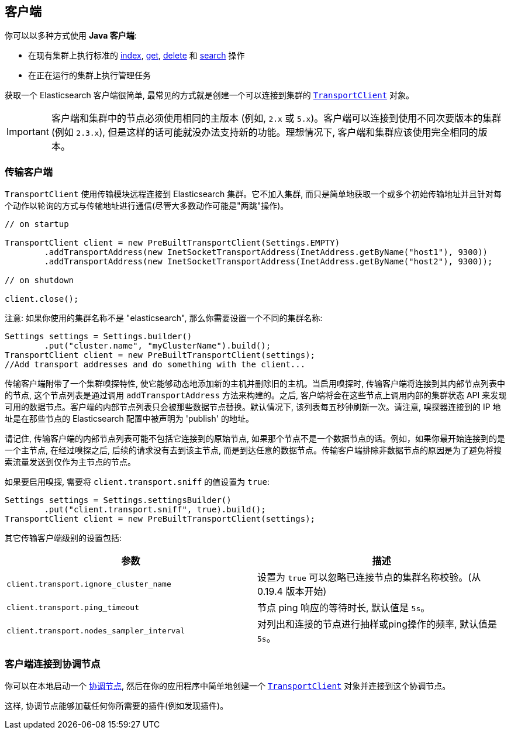 [[client]]
== 客户端

你可以以多种方式使用 *Java 客户端*:

* 在现有集群上执行标准的 <<java-docs-index,index>>, <<java-docs-get,get>>,
  <<java-docs-delete,delete>> 和 <<java-search,search>> 操作
* 在正在运行的集群上执行管理任务

获取一个 Elasticsearch 客户端很简单, 最常见的方式就是创建一个可以连接到集群的 <<transport-client,`TransportClient`>> 对象。

[IMPORTANT]
==============================

客户端和集群中的节点必须使用相同的主版本 (例如, `2.x` 或 `5.x`)。客户端可以连接到使用不同次要版本的集群 (例如 `2.3.x`), 但是这样的话可能就没办法支持新的功能。理想情况下, 客户端和集群应该使用完全相同的版本。

==============================


[[transport-client]]
=== 传输客户端

`TransportClient` 使用传输模块远程连接到 Elasticsearch 集群。它不加入集群, 而只是简单地获取一个或多个初始传输地址并且针对每个动作以轮询的方式与传输地址进行通信(尽管大多数动作可能是"两跳"操作)。

[source,java]
--------------------------------------------------
// on startup

TransportClient client = new PreBuiltTransportClient(Settings.EMPTY)
        .addTransportAddress(new InetSocketTransportAddress(InetAddress.getByName("host1"), 9300))
        .addTransportAddress(new InetSocketTransportAddress(InetAddress.getByName("host2"), 9300));

// on shutdown

client.close();
--------------------------------------------------

注意: 如果你使用的集群名称不是 "elasticsearch", 那么你需要设置一个不同的集群名称:

[source,java]
--------------------------------------------------
Settings settings = Settings.builder()
        .put("cluster.name", "myClusterName").build();
TransportClient client = new PreBuiltTransportClient(settings);
//Add transport addresses and do something with the client...
--------------------------------------------------

传输客户端附带了一个集群嗅探特性, 使它能够动态地添加新的主机并删除旧的主机。当启用嗅探时, 传输客户端将连接到其内部节点列表中的节点, 这个节点列表是通过调用 `addTransportAddress` 方法来构建的。之后, 客户端将会在这些节点上调用内部的集群状态 API
来发现可用的数据节点。客户端的内部节点列表只会被那些数据节点替换。默认情况下, 该列表每五秒钟刷新一次。请注意, 嗅探器连接到的 IP 地址是在那些节点的 Elasticsearch 配置中被声明为 'publish' 的地址。

请记住, 传输客户端的内部节点列表可能不包括它连接到的原始节点, 如果那个节点不是一个数据节点的话。例如，如果你最开始连接到的是一个主节点, 在经过嗅探之后, 后续的请求没有去到该主节点, 而是到达任意的数据节点。传输客户端排除非数据节点的原因是为了避免将搜索流量发送到仅作为主节点的节点。

如果要启用嗅探, 需要将 `client.transport.sniff` 的值设置为 `true`:

[source,java]
--------------------------------------------------
Settings settings = Settings.settingsBuilder()
        .put("client.transport.sniff", true).build();
TransportClient client = new PreBuiltTransportClient(settings);
--------------------------------------------------

其它传输客户端级别的设置包括:

[cols="<,<",options="header",]
|=======================================================================
|参数 |描述
|`client.transport.ignore_cluster_name` |设置为 `true` 可以忽略已连接节点的集群名称校验。(从 0.19.4 版本开始)

|`client.transport.ping_timeout` |节点 ping 响应的等待时长, 默认值是 `5s`。

|`client.transport.nodes_sampler_interval` |对列出和连接的节点进行抽样或ping操作的频率, 默认值是 `5s`。
|=======================================================================


[[client-connected-to-client-node]]
=== 客户端连接到协调节点

你可以在本地启动一个 https://www.elastic.co/guide/en/elasticsearch/reference/5.2/modules-node.html#coordinating-only-node[协调节点], 然后在你的应用程序中简单地创建一个 <<transport-client,`TransportClient`>> 对象并连接到这个协调节点。

这样, 协调节点能够加载任何你所需要的插件(例如发现插件)。
